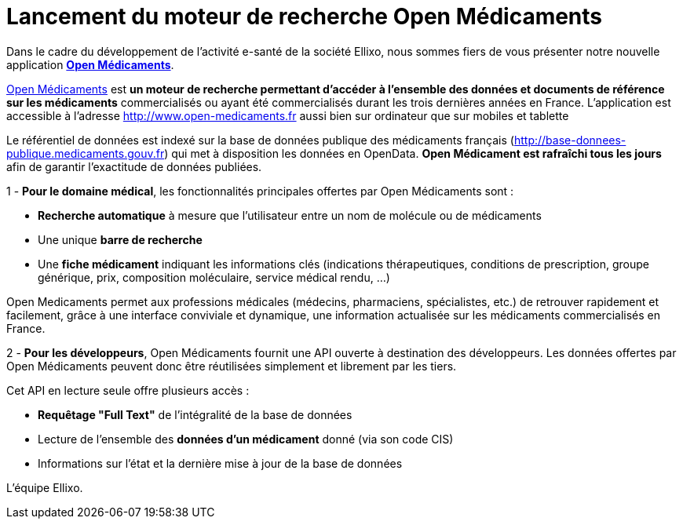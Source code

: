 = Lancement du moteur de recherche Open Médicaments
:hp-tags: ESanté, OpenData

Dans le cadre du développement de l’activité e-santé de la société Ellixo, nous sommes fiers de vous présenter notre nouvelle application http://www.open-medicaments.fr[*Open Médicaments*].

http://www.open-medicaments.fr[Open Médicaments] est *un moteur de recherche permettant d'accéder à l'ensemble des données et documents de référence sur les médicaments* commercialisés ou ayant été commercialisés durant les trois dernières années en France. L'application est accessible à l'adresse http://www.open-medicaments.fr aussi bien sur ordinateur que sur mobiles et tablette

Le référentiel de données est indexé sur la base de données publique des médicaments français (http://base-donnees-publique.medicaments.gouv.fr) qui met à disposition les données en OpenData. *Open Médicament est rafraîchi tous les jours* afin de garantir l'exactitude de données publiées.

1 - *Pour le domaine médical*, les fonctionnalités principales offertes par Open Médicaments sont :

- *Recherche automatique* à mesure que l'utilisateur entre un nom de molécule ou de médicaments

- Une unique *barre de recherche*

- Une *fiche médicament* indiquant les informations clés (indications thérapeutiques, conditions de prescription, groupe générique, prix, composition moléculaire, service médical rendu, ...)

Open Medicaments permet aux professions médicales (médecins, pharmaciens, spécialistes, etc.)  de retrouver rapidement et facilement, grâce à une interface conviviale et dynamique, une information actualisée sur les médicaments commercialisés en France.

2 - *Pour les développeurs*, Open Médicaments fournit une API ouverte à destination des développeurs. Les données offertes par Open Médicaments peuvent donc être réutilisées simplement et librement par les tiers.

Cet API en lecture seule offre plusieurs accès :

- *Requêtage "Full Text"* de l'intégralité de la base de données

- Lecture de l'ensemble des *données d'un médicament* donné (via son code CIS)

- Informations sur l'état et la dernière mise à jour de la base de données

L'équipe Ellixo.
